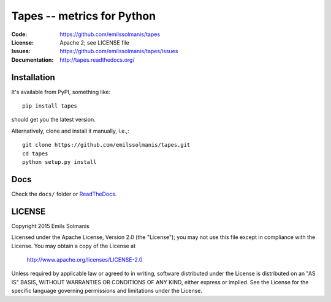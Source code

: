 ===========================
Tapes -- metrics for Python
===========================

|build| |docs|


:Code:          https://github.com/emilssolmanis/tapes
:License:       Apache 2; see LICENSE file
:Issues:        https://github.com/emilssolmanis/tapes/issues
:Documentation: http://tapes.readthedocs.org/

Installation
============

It's available from PyPI, something like::

    pip install tapes

should get you the latest version.

Alternatively, clone and install it manually, i.e.,::

    git clone https://github.com/emilssolmanis/tapes.git
    cd tapes
    python setup.py install

Docs
====

Check the ``docs/`` folder or ReadTheDocs_.

LICENSE
=======

Copyright 2015 Emils Solmanis

Licensed under the Apache License, Version 2.0 (the "License");
you may not use this file except in compliance with the License.
You may obtain a copy of the License at

    http://www.apache.org/licenses/LICENSE-2.0

Unless required by applicable law or agreed to in writing, software
distributed under the License is distributed on an "AS IS" BASIS,
WITHOUT WARRANTIES OR CONDITIONS OF ANY KIND, either express or implied.
See the License for the specific language governing permissions and
limitations under the License.

.. _ReadTheDocs: http://tapes.readthedocs.org/en/latest/index.html
.. |build| image:: https://travis-ci.org/emilssolmanis/tapes.svg?branch=develop
    :target: https://travis-ci.org/emilssolmanis/tapes
    :alt: Travis-CI build status
.. |docs| image:: https://readthedocs.org/projects/tapes/badge/?version=latest
    :alt: Documentation Status
    :scale: 100%
    :target: https://readthedocs.org/projects/tapes/?badge=latest
